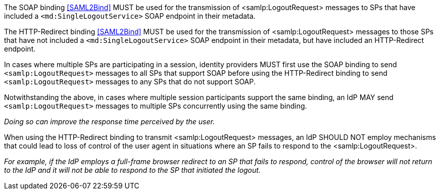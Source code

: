 The SOAP binding <<SAML2Bind>> MUST be used for the transmission of
<samlp:LogoutRequest> messages to SPs that have included a
`<md:SingleLogoutService>` SOAP endpoint in their metadata.

The HTTP-Redirect binding <<SAML2Bind>> MUST be used for the transmission of
<samlp:LogoutRequest> messages to those SPs that have not included a
`<md:SingleLogoutService>` SOAP endpoint in their metadata, but have included an
HTTP-Redirect endpoint.

In cases where multiple SPs are participating in a session, identity providers
MUST first use the SOAP binding to send `<samlp:LogoutRequest>` messages to all
SPs that support SOAP before using the HTTP-Redirect binding to send
`<samlp:LogoutRequest>` messages to any SPs that do not support SOAP.

Notwithstanding the above, in cases where multiple session participants support
the same binding, an IdP MAY send `<samlp:LogoutRequest>` messages to multiple
SPs concurrently using the same binding.

_Doing so can improve the response time perceived by the user._

When using the HTTP-Redirect binding to transmit <samlp:LogoutRequest> messages,
an IdP SHOULD NOT employ mechanisms that could lead to loss of control of
the user agent in situations where an SP fails to respond to the
<samlp:LogoutRequest>.

_For example, if the IdP employs a full-frame browser redirect to an SP that
fails to respond, control of the browser will not return to the IdP and it will
not be able to respond to the SP that initiated the logout._